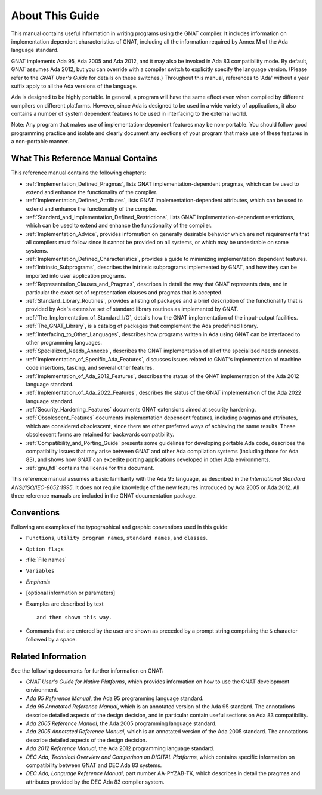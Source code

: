 .. _About_This_Guide:

****************
About This Guide
****************

.. only:: PRO

   For ease of exposition, 'GNAT Pro' will be referred to simply as
   'GNAT' in the remainder of this document.

This manual contains useful information in writing programs using the
GNAT compiler.  It includes information on implementation dependent
characteristics of GNAT, including all the information required by
Annex M of the Ada language standard.

GNAT implements Ada 95, Ada 2005 and Ada 2012, and it may also be
invoked in Ada 83 compatibility mode.
By default, GNAT assumes Ada 2012,
but you can override with a compiler switch
to explicitly specify the language version.
(Please refer to the *GNAT User's Guide* for details on these switches.)
Throughout this manual, references to 'Ada' without a year suffix
apply to all the Ada versions of the language.

Ada is designed to be highly portable.
In general, a program will have the same effect even when compiled by
different compilers on different platforms.
However, since Ada is designed to be used in a
wide variety of applications, it also contains a number of system
dependent features to be used in interfacing to the external world.

.. index:: Implementation-dependent features

.. index:: Portability

Note: Any program that makes use of implementation-dependent features
may be non-portable.  You should follow good programming practice and
isolate and clearly document any sections of your program that make use
of these features in a non-portable manner.

What This Reference Manual Contains
===================================

This reference manual contains the following chapters:

* :ref:`Implementation_Defined_Pragmas`, lists GNAT implementation-dependent
  pragmas, which can be used to extend and enhance the functionality of the
  compiler.

* :ref:`Implementation_Defined_Attributes`, lists GNAT
  implementation-dependent attributes, which can be used to extend and
  enhance the functionality of the compiler.

* :ref:`Standard_and_Implementation_Defined_Restrictions`, lists GNAT
  implementation-dependent restrictions, which can be used to extend and
  enhance the functionality of the compiler.

* :ref:`Implementation_Advice`, provides information on generally
  desirable behavior which are not requirements that all compilers must
  follow since it cannot be provided on all systems, or which may be
  undesirable on some systems.

* :ref:`Implementation_Defined_Characteristics`, provides a guide to
  minimizing implementation dependent features.

* :ref:`Intrinsic_Subprograms`, describes the intrinsic subprograms
  implemented by GNAT, and how they can be imported into user
  application programs.

* :ref:`Representation_Clauses_and_Pragmas`, describes in detail the
  way that GNAT represents data, and in particular the exact set
  of representation clauses and pragmas that is accepted.

* :ref:`Standard_Library_Routines`, provides a listing of packages and a
  brief description of the functionality that is provided by Ada's
  extensive set of standard library routines as implemented by GNAT.

* :ref:`The_Implementation_of_Standard_I/O`, details how the GNAT
  implementation of the input-output facilities.

* :ref:`The_GNAT_Library`, is a catalog of packages that complement
  the Ada predefined library.

* :ref:`Interfacing_to_Other_Languages`, describes how programs
  written in Ada using GNAT can be interfaced to other programming
  languages.

* :ref:`Specialized_Needs_Annexes`, describes the GNAT implementation of all
  of the specialized needs annexes.

* :ref:`Implementation_of_Specific_Ada_Features`, discusses issues related
  to GNAT's implementation of machine code insertions, tasking, and several
  other features.

* :ref:`Implementation_of_Ada_2012_Features`, describes the status of the
  GNAT implementation of the Ada 2012 language standard.

* :ref:`Implementation_of_Ada_2022_Features`, describes the status of the
  GNAT implementation of the Ada 2022 language standard.

* :ref:`Security_Hardening_Features` documents GNAT extensions aimed
  at security hardening.

* :ref:`Obsolescent_Features` documents implementation dependent features,
  including pragmas and attributes, which are considered obsolescent, since
  there are other preferred ways of achieving the same results. These
  obsolescent forms are retained for backwards compatibility.

* :ref:`Compatibility_and_Porting_Guide` presents some guidelines for
  developing portable Ada code, describes the compatibility issues that
  may arise between GNAT and other Ada compilation systems (including those
  for Ada 83), and shows how GNAT can expedite porting applications
  developed in other Ada environments.

* :ref:`gnu_fdl` contains the license for this document.

.. index:: Ada 95 Language Reference Manual

.. index:: Ada 2005 Language Reference Manual

This reference manual assumes a basic familiarity with the Ada 95 language, as
described in the
:title:`International Standard ANSI/ISO/IEC-8652:1995`.
It does not require knowledge of the new features introduced by Ada 2005 or
Ada 2012.
All three reference manuals are included in the GNAT documentation
package.

Conventions
===========
.. index:: Conventions, typographical

.. index:: Typographical conventions

Following are examples of the typographical and graphic conventions used
in this guide:

* ``Functions``, ``utility program names``, ``standard names``,
  and ``classes``.

* ``Option flags``

* :file:`File names`

* ``Variables``

* *Emphasis*

* [optional information or parameters]

* Examples are described by text

  ::

    and then shown this way.

* Commands that are entered by the user are shown as preceded by a prompt string
  comprising the ``$`` character followed by a space.

Related Information
===================

See the following documents for further information on GNAT:

* :title:`GNAT User's Guide for Native Platforms`,
  which provides information on how to use the
  GNAT development environment.

* :title:`Ada 95 Reference Manual`, the Ada 95 programming language standard.

* :title:`Ada 95 Annotated Reference Manual`, which is an annotated version
  of the Ada 95 standard.  The annotations describe
  detailed aspects of the design decision, and in particular contain useful
  sections on Ada 83 compatibility.

* :title:`Ada 2005 Reference Manual`, the Ada 2005 programming language standard.

* :title:`Ada 2005 Annotated Reference Manual`, which is an annotated version
  of the Ada 2005 standard.  The annotations describe
  detailed aspects of the design decision.

* :title:`Ada 2012 Reference Manual`, the Ada 2012 programming language standard.

* :title:`DEC Ada, Technical Overview and Comparison on DIGITAL Platforms`,
  which contains specific information on compatibility between GNAT and
  DEC Ada 83 systems.

* :title:`DEC Ada, Language Reference Manual`, part number AA-PYZAB-TK, which
  describes in detail the pragmas and attributes provided by the DEC Ada 83
  compiler system.
